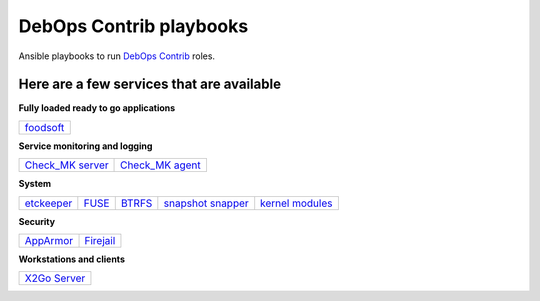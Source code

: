 |debops_logo| DebOps Contrib playbooks
======================================

Ansible playbooks to run `DebOps Contrib <https://github.com/debops-contrib/debops-contrib>`_ roles.

Here are a few services that are available
^^^^^^^^^^^^^^^^^^^^^^^^^^^^^^^^^^^^^^^^^^

**Fully loaded ready to go applications**

+-----------+
| foodsoft_ |
+-----------+

**Service monitoring and logging**

+--------------------+-------------------+
| `Check_MK server`_ | `Check_MK agent`_ |
+--------------------+-------------------+

**System**

+------------+-------+--------+---------------------+-------------------+
| etckeeper_ | FUSE_ | BTRFS_ | `snapshot snapper`_ | `kernel modules`_ |
+------------+-------+--------+---------------------+-------------------+

**Security**

+-----------+-----------+
| AppArmor_ | Firejail_ |
+-----------+-----------+

**Workstations and clients**

+----------------+
| `X2Go Server`_ |
+----------------+

.. |debops_logo| image:: http://debops.org/images/debops-small.png

.. _foodsoft: https://github.com/debops-contrib/ansible-foodsoft

.. _`Check_MK server`: https://github.com/debops-contrib/ansible-checkmk_server
.. _`Check_MK agent`: https://github.com/debops-contrib/ansible-checkmk_agent

.. _etckeeper: https://github.com/debops-contrib/ansible-etckeeper
.. _FUSE: https://github.com/debops-contrib/ansible-fuse
.. _BTRFS: https://github.com/debops-contrib/ansible-btrfs
.. _`snapshot snapper`: https://github.com/debops-contrib/ansible-snapshot_snapper
.. _`kernel modules`: https://github.com/debops-contrib/ansible-kernel_module

.. _AppArmor: https://github.com/debops-contrib/ansible-apparmor
.. _Firejail: https://github.com/debops-contrib/ansible-firejail

.. _X2Go Server: https://github.com/debops-contrib/ansible-x2go_server

